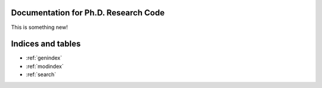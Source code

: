 .. Research documentation master file, created by
   sphinx-quickstart on Thu Sep  7 16:01:50 2023.
   You can adapt this file completely to your liking, but it should at least
   contain the root `toctree` directive.

Documentation for Ph.D. Research Code
=======================================

This is something new!

.. autosummary::
    :toctree: generated
    :template: custom-module-template.rst
   process_dataset
   setup_conda_envs
   gmt_tool
   tools


Indices and tables
==================

* :ref:`genindex`
* :ref:`modindex`
* :ref:`search`
